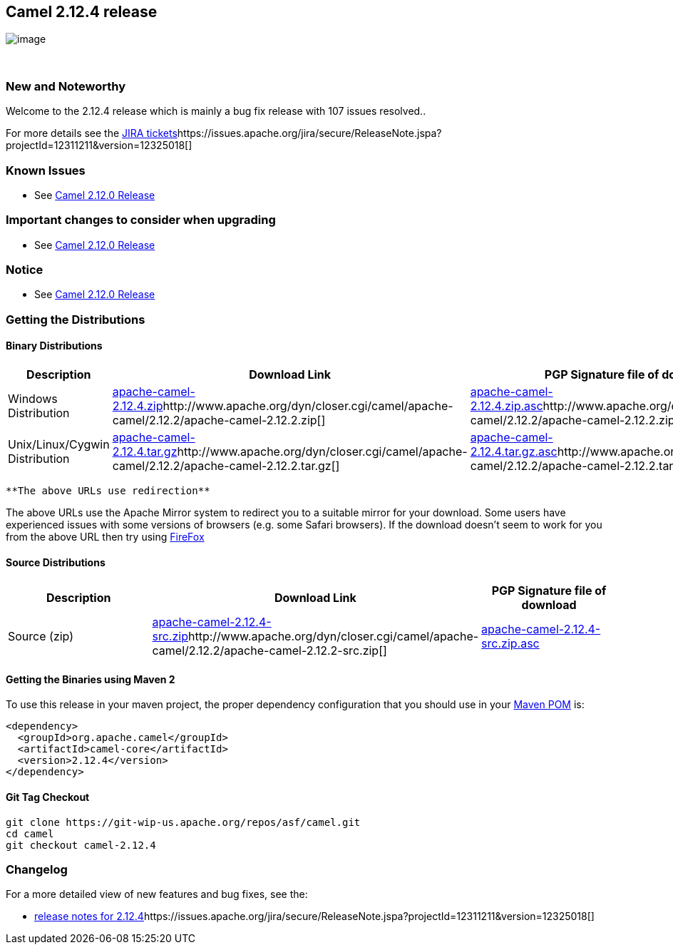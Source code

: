 [[ConfluenceContent]]
[[Camel2.12.4Release-Camel2.12.4release]]
Camel 2.12.4 release
--------------------

image:http://camel.apache.org/download.data/camel-box-v1.0-150x200.png[image]

 

[[Camel2.12.4Release-NewandNoteworthy]]
New and Noteworthy
~~~~~~~~~~~~~~~~~~

Welcome to the 2.12.4 release which is mainly a bug fix release with 107
issues resolved..

For more details see
the https://issues.apache.org/jira/secure/ReleaseNote.jspa?projectId=12311211&version=12326177[JIRA
tickets]https://issues.apache.org/jira/secure/ReleaseNote.jspa?projectId=12311211&version=12325018[]

[[Camel2.12.4Release-KnownIssues]]
Known Issues
~~~~~~~~~~~~

* See link:camel-2120-release.html[Camel 2.12.0 Release]

[[Camel2.12.4Release-Importantchangestoconsiderwhenupgrading]]
Important changes to consider when upgrading
~~~~~~~~~~~~~~~~~~~~~~~~~~~~~~~~~~~~~~~~~~~~

* See link:camel-2120-release.html[Camel 2.12.0 Release]

[[Camel2.12.4Release-Notice]]
Notice
~~~~~~

* See link:camel-2120-release.html[Camel 2.12.0 Release]

[[Camel2.12.4Release-GettingtheDistributions]]
Getting the Distributions
~~~~~~~~~~~~~~~~~~~~~~~~~

[[Camel2.12.4Release-BinaryDistributions]]
Binary Distributions
^^^^^^^^^^^^^^^^^^^^

[width="100%",cols="34%,33%,33%",options="header",]
|=======================================================================
|Description |Download Link |PGP Signature file of download
|Windows Distribution
|http://www.apache.org/dyn/closer.cgi/camel/apache-camel/2.12.4/apache-camel-2.12.4.zip[apache-camel-2.12.4.zip]http://www.apache.org/dyn/closer.cgi/camel/apache-camel/2.12.2/apache-camel-2.12.2.zip[]
|http://www.apache.org/dist/camel/apache-camel/2.12.4/apache-camel-2.12.4.zip.asc[apache-camel-2.12.4.zip.asc]http://www.apache.org/dist/camel/apache-camel/2.12.2/apache-camel-2.12.2.zip.asc[]

|Unix/Linux/Cygwin Distribution
|http://www.apache.org/dyn/closer.cgi/camel/apache-camel/2.12.4/apache-camel-2.12.4.tar.gz[apache-camel-2.12.4.tar.gz]http://www.apache.org/dyn/closer.cgi/camel/apache-camel/2.12.2/apache-camel-2.12.2.tar.gz[]
|http://www.apache.org/dist/camel/apache-camel/2.12.4/apache-camel-2.12.4.tar.gz.asc[apache-camel-2.12.4.tar.gz.asc]http://www.apache.org/dist/camel/apache-camel/2.12.2/apache-camel-2.12.2.tar.gz.asc[]
|=======================================================================

[Info]
====
 **The above URLs use redirection**

The above URLs use the Apache Mirror system to redirect you to a
suitable mirror for your download. Some users have experienced issues
with some versions of browsers (e.g. some Safari browsers). If the
download doesn't seem to work for you from the above URL then try using
http://www.mozilla.com/en-US/firefox/[FireFox]

====

[[Camel2.12.4Release-SourceDistributions]]
Source Distributions
^^^^^^^^^^^^^^^^^^^^

[width="100%",cols="34%,33%,33%",options="header",]
|=======================================================================
|Description |Download Link |PGP Signature file of download
|Source (zip)
|http://www.apache.org/dyn/closer.cgi/camel/apache-camel/2.12.4/apache-camel-2.12.4-src.zip[apache-camel-2.12.4-src.zip]http://www.apache.org/dyn/closer.cgi/camel/apache-camel/2.12.2/apache-camel-2.12.2-src.zip[]
|http://www.apache.org/dist/camel/apache-camel/2.12.4/apache-camel-2.12.4-src.zip.asc[apache-camel-2.12.4-src.zip.asc]
|=======================================================================

[[Camel2.12.4Release-GettingtheBinariesusingMaven2]]
Getting the Binaries using Maven 2
^^^^^^^^^^^^^^^^^^^^^^^^^^^^^^^^^^

To use this release in your maven project, the proper dependency
configuration that you should use in
your http://maven.apache.org/guides/introduction/introduction-to-the-pom.html[Maven
POM] is:

[source,brush:,xml;,gutter:,false;,theme:,Default]
----
<dependency>
  <groupId>org.apache.camel</groupId>
  <artifactId>camel-core</artifactId>
  <version>2.12.4</version>
</dependency>
----

[[Camel2.12.4Release-GitTagCheckout]]
Git Tag Checkout
^^^^^^^^^^^^^^^^

[source,brush:,java;,gutter:,false;,theme:,Default]
----
git clone https://git-wip-us.apache.org/repos/asf/camel.git
cd camel
git checkout camel-2.12.4
----

[[Camel2.12.4Release-Changelog]]
Changelog
~~~~~~~~~

For a more detailed view of new features and bug fixes, see the:

* https://issues.apache.org/jira/secure/ReleaseNote.jspa?projectId=12311211&version=12326177[release
notes for
2.12.4]https://issues.apache.org/jira/secure/ReleaseNote.jspa?projectId=12311211&version=12325018[]
